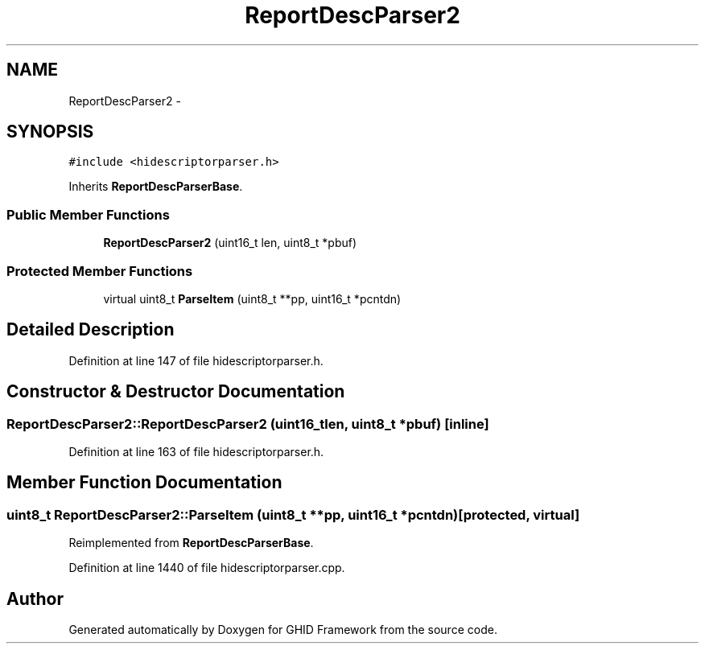 .TH "ReportDescParser2" 3 "Sun Mar 30 2014" "Version version 2.0" "GHID Framework" \" -*- nroff -*-
.ad l
.nh
.SH NAME
ReportDescParser2 \- 
.SH SYNOPSIS
.br
.PP
.PP
\fC#include <hidescriptorparser\&.h>\fP
.PP
Inherits \fBReportDescParserBase\fP\&.
.SS "Public Member Functions"

.in +1c
.ti -1c
.RI "\fBReportDescParser2\fP (uint16_t len, uint8_t *pbuf)"
.br
.in -1c
.SS "Protected Member Functions"

.in +1c
.ti -1c
.RI "virtual uint8_t \fBParseItem\fP (uint8_t **pp, uint16_t *pcntdn)"
.br
.in -1c
.SH "Detailed Description"
.PP 
Definition at line 147 of file hidescriptorparser\&.h\&.
.SH "Constructor & Destructor Documentation"
.PP 
.SS "\fBReportDescParser2::ReportDescParser2\fP (uint16_tlen, uint8_t *pbuf)\fC [inline]\fP"
.PP
Definition at line 163 of file hidescriptorparser\&.h\&.
.SH "Member Function Documentation"
.PP 
.SS "uint8_t \fBReportDescParser2::ParseItem\fP (uint8_t **pp, uint16_t *pcntdn)\fC [protected, virtual]\fP"
.PP
Reimplemented from \fBReportDescParserBase\fP\&.
.PP
Definition at line 1440 of file hidescriptorparser\&.cpp\&.

.SH "Author"
.PP 
Generated automatically by Doxygen for GHID Framework from the source code\&.
